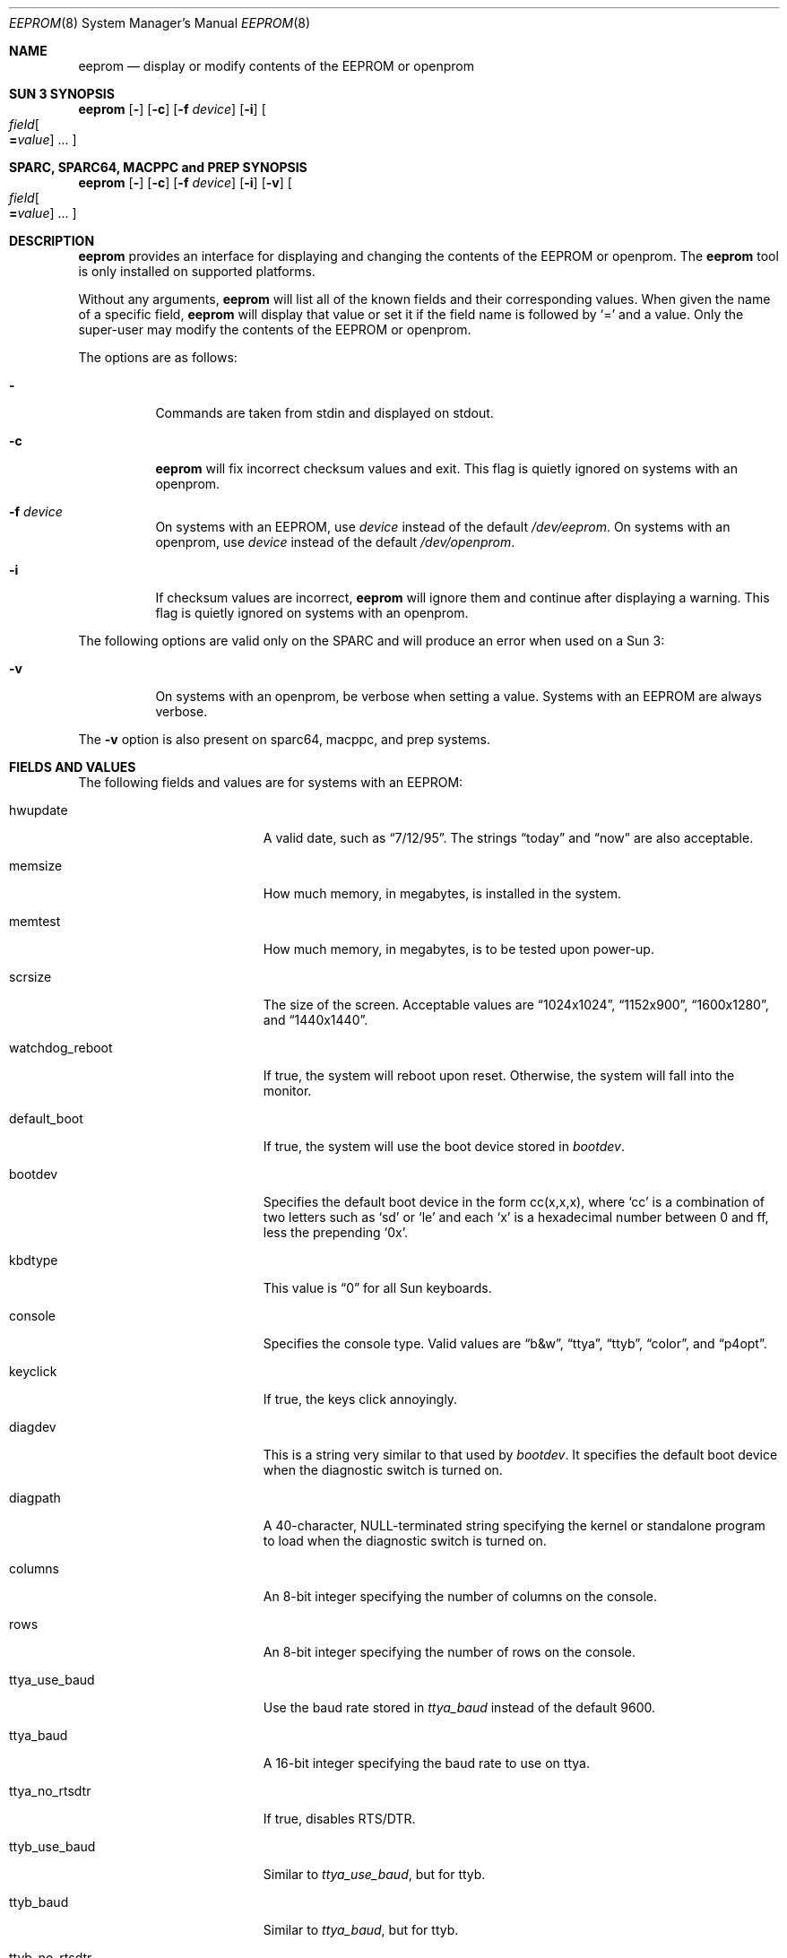 .\"	$NetBSD: eeprom.8,v 1.15 2008/09/25 22:44:51 reed Exp $
.\"
.\" Copyright (c) 1996 The NetBSD Foundation, Inc.
.\" All rights reserved.
.\"
.\" This code is derived from software contributed to The NetBSD Foundation
.\" by Jason R. Thorpe.
.\"
.\" Redistribution and use in source and binary forms, with or without
.\" modification, are permitted provided that the following conditions
.\" are met:
.\" 1. Redistributions of source code must retain the above copyright
.\"    notice, this list of conditions and the following disclaimer.
.\" 2. Redistributions in binary form must reproduce the above copyright
.\"    notice, this list of conditions and the following disclaimer in the
.\"    documentation and/or other materials provided with the distribution.
.\"
.\" THIS SOFTWARE IS PROVIDED BY THE NETBSD FOUNDATION, INC. AND CONTRIBUTORS
.\" ``AS IS'' AND ANY EXPRESS OR IMPLIED WARRANTIES, INCLUDING, BUT NOT LIMITED
.\" TO, THE IMPLIED WARRANTIES OF MERCHANTABILITY AND FITNESS FOR A PARTICULAR
.\" PURPOSE ARE DISCLAIMED.  IN NO EVENT SHALL THE FOUNDATION OR CONTRIBUTORS
.\" BE LIABLE FOR ANY DIRECT, INDIRECT, INCIDENTAL, SPECIAL, EXEMPLARY, OR
.\" CONSEQUENTIAL DAMAGES (INCLUDING, BUT NOT LIMITED TO, PROCUREMENT OF
.\" SUBSTITUTE GOODS OR SERVICES; LOSS OF USE, DATA, OR PROFITS; OR BUSINESS
.\" INTERRUPTION) HOWEVER CAUSED AND ON ANY THEORY OF LIABILITY, WHETHER IN
.\" CONTRACT, STRICT LIABILITY, OR TORT (INCLUDING NEGLIGENCE OR OTHERWISE)
.\" ARISING IN ANY WAY OUT OF THE USE OF THIS SOFTWARE, EVEN IF ADVISED OF THE
.\" POSSIBILITY OF SUCH DAMAGE.
.\"
.Dd February 27, 2007
.Dt EEPROM 8
.Os
.Sh NAME
.Nm eeprom
.Nd display or modify contents of the EEPROM or openprom
.Sh SUN 3 SYNOPSIS
.Nm
.Op Fl
.Op Fl c
.Op Fl f Ar device
.Op Fl i
.Oo
.Ar field Ns Oo
.Li = Ns Ar value
.Oc ...
.Oc
.Sh SPARC, SPARC64, MACPPC and PREP SYNOPSIS
.Nm
.Op Fl
.Op Fl c
.Op Fl f Ar device
.Op Fl i
.Op Fl v
.Oo
.Ar field Ns Oo
.Li = Ns Ar value
.Oc ...
.Oc
.Sh DESCRIPTION
.Nm
provides an interface for displaying and changing the contents of the
EEPROM or openprom.
The
.Nm
tool is only installed on supported platforms.
.Pp
Without any arguments,
.Nm
will list all of the known fields and their corresponding values.
When given the name of a specific field,
.Nm
will display that value or set it if the field name is followed by
.Sq =
and a value.
Only the super-user may modify the contents of the EEPROM or openprom.
.Pp
The options are as follows:
.Bl -tag -width indent
.It Fl
Commands are taken from stdin and displayed on stdout.
.It Fl c
.Nm
will fix incorrect checksum values and exit.
This flag is quietly ignored on systems with an openprom.
.It Fl f Ar device
On systems with an EEPROM, use
.Ar device
instead of the default
.Pa /dev/eeprom .
On systems with an openprom, use
.Ar device
instead of the default
.Pa /dev/openprom .
.It Fl i
If checksum values are incorrect,
.Nm
will ignore them and continue after displaying a warning.
This flag is quietly ignored on systems with an openprom.
.El
.Pp
The following options are valid only on the SPARC and will produce an
error when used on a Sun 3:
.Bl -tag -width indent
.It Fl v
On systems with an openprom, be verbose when setting a value.
Systems with an EEPROM are always verbose.
.El
.Pp
The
.Fl v
option is also present on sparc64, macppc, and prep systems.
.Sh FIELDS AND VALUES
The following fields and values are for systems with an EEPROM:
.Bl -tag -width "watchdog_reboot  "
.It hwupdate
A valid date, such as
.Dq 7/12/95 .
The strings
.Dq today
and
.Dq now
are also acceptable.
.It memsize
How much memory, in megabytes, is installed in the system.
.It memtest
How much memory, in megabytes, is to be tested upon power-up.
.It scrsize
The size of the screen.
Acceptable values are
.Dq 1024x1024 ,
.Dq 1152x900 ,
.Dq 1600x1280 ,
and
.Dq 1440x1440 .
.It watchdog_reboot
If true, the system will reboot upon reset.
Otherwise, the system will fall into the monitor.
.It default_boot
If true, the system will use the boot device stored in
.Pa bootdev .
.It bootdev
Specifies the default boot device in the form cc(x,x,x), where
.Sq cc
is a combination of two letters such as
.Sq sd
or
.Sq le
and each
.Sq x
is a hexadecimal number between 0 and ff, less the prepending
.Sq 0x .
.It kbdtype
This value is
.Dq 0
for all Sun keyboards.
.It console
Specifies the console type.
Valid values are
.Dq b\*[Am]w ,
.Dq ttya ,
.Dq ttyb ,
.Dq color ,
and
.Dq p4opt .
.It keyclick
If true, the keys click annoyingly.
.It diagdev
This is a string very similar to that used by
.Pa bootdev .
It specifies the default boot device when the diagnostic switch is
turned on.
.It diagpath
A 40-character, NULL-terminated string specifying the kernel or standalone
program to load when the diagnostic switch is turned on.
.It columns
An 8-bit integer specifying the number of columns on the console.
.It rows
An 8-bit integer specifying the number of rows on the console.
.It ttya_use_baud
Use the baud rate stored in
.Pa ttya_baud
instead of the default 9600.
.It ttya_baud
A 16-bit integer specifying the baud rate to use on ttya.
.It ttya_no_rtsdtr
If true, disables RTS/DTR.
.It ttyb_use_baud
Similar to
.Pa ttya_use_baud ,
but for ttyb.
.It ttyb_baud
Similar to
.Pa ttya_baud ,
but for ttyb.
.It ttyb_no_rtsdtr
Similar to
.Pa ttya_no_rtsdtr ,
but for ttyb.
.It banner
An 80-character, NULL-terminated string to use at power-up instead
of the default Sun banner.
.El
.Pp
Note that the
.Pa secure ,
.Pa bad_login ,
and
.Pa password
fields are not currently supported.
.Pp
Since the openprom is designed such that the field names are arbitrary,
explaining them here is dubious.
Below are field names and values that
one is likely to see on a system with an openprom.
NOTE: this list may be incomplete or incorrect due to differences
between revisions of the openprom.
.Bl -tag -width "last-hardware-update  "
.It sunmon-compat?
If true, the old EEPROM-style interface will be used while in the monitor,
rather than the openprom-style interface.
.It selftest-#megs
A 32-bit integer specifying the number of megabytes of memory to
test upon power-up.
.It oem-logo
A 64bitx64bit bitmap in Sun Iconedit format.
To set the bitmap, give the pathname of the file containing the
image.
NOTE: this property is not yet supported.
.It oem-logo?
If true, enables the use of the bitmap stored in
.Pa oem-logo
rather than the default Sun logo.
.It oem-banner
A string to use at power up, rather than the default Sun banner.
.It oem-banner?
If true, enables the use of the banner stored in
.Pa oem-banner
rather than the default Sun banner.
.It ttya-mode
A string of five comma separated fields in the format
.Dq 9600,8,n,1,- .
The first field is the baud rate.
The second field is the number of data bits.
The third field is the parity; acceptable values for parity are
.Sq n
(none),
.Sq e
(even),
.Sq o
(odd),
.Sq m
(mark), and
.Sq s
(space).
The fourth field is the number of stop bits.
The fifth field is the
.Sq handshake
field; acceptable values are
.Sq -
(none),
.Sq h
(RTS/CTS), and
.Sq s
(Xon/Xoff).
.It ttya-rts-dtr-off
If true, the system will ignore RTS/DTR.
.It ttya-ignore-cd
If true, the system will ignore carrier detect.
.It ttyb-mode
Similar to
.Pa ttya-mode ,
but for ttyb.
.It ttyb-rts-dtr-off
Similar to
.Pa ttya-rts-dtr-off ,
but for ttyb.
.It ttyb-ignore-cd
Similar to
.Pa ttya-ignore-cd ,
but for ttyb.
.It sbus-probe-list
Four digits in the format
.Dq 0123
specifying which order to probe the sbus at power-up.
It is unlikely that this value should ever be changed.
.It screen-#columns
An 8-bit integer specifying the number of columns on the console.
.It screen-#rows
An 8-bit integer specifying the number of rows on the console.
.It auto-boot?
If true, the system will boot automatically at power-up.
.It watchdog-reboot?
If true, the system will reboot upon reset.
Otherwise, system will fall into the monitor.
.It input-device
One of the strings
.Dq keyboard ,
.Dq ttya ,
or
.Dq ttyb
specifying the default console input device.
.It output-device
One of the strings
.Dq screen ,
.Dq ttya ,
or
.Dq ttyb
specifying the default console output device.
.It keyboard-click?
If true, the keys click annoyingly.
.It sd-targets
A string in the format
.Dq 31204567
describing the translation of physical to logical target.
.It st-targets
Similar to
.Pa sd-targets ,
but for tapes.
The default translation is
.Dq 45670123 .
.It scsi-initiator-id
The SCSI ID of the on-board SCSI controller.
.It hardware-revision
A 7-character string describing a date, such as
.Dq 25May95 .
.It last-hardware-update
Similar to
.Pa hardware-revision ,
describing when the CPU was last updated.
.It diag-switch?
If true, the system will boot and run in diagnostic mode.
.El
.Sh FILES
.Bl -tag -width "/dev/openprom  "
.It /dev/eeprom
The EEPROM device on systems with an EEPROM.
.It /dev/openprom
The openprom device on systems with an openprom.
.It /dev/nvram
The nvram device on PReP systems.
.El
.Sh BUGS
The fields and their values are not necessarily well defined on
systems with an openprom.
Your mileage may vary.
.Pp
There are a few fields known to exist in some revisions of the EEPROM
and/or openprom that are not yet supported.
Most notable are those
relating to password protection of the EEPROM or openprom.
.Pp
Avoid gratuitously changing the contents of the EEPROM.
It has a limited number of write cycles.
.Pp
The date parser isn't very intelligent.
